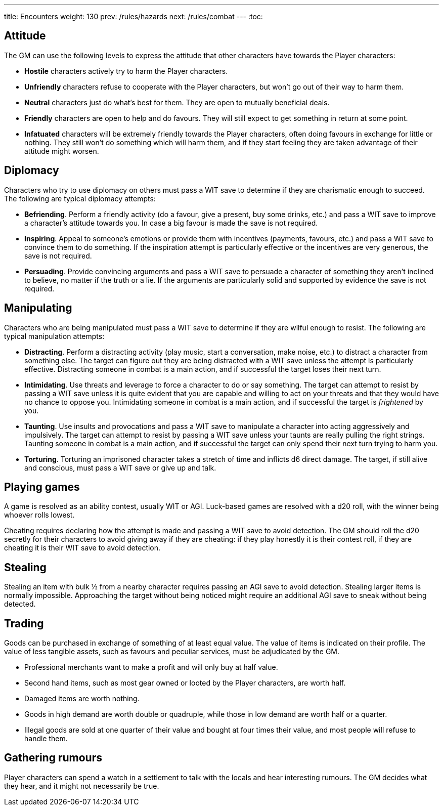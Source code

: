 ---
title: Encounters
weight: 130
prev: /rules/hazards
next: /rules/combat
---
:toc:

== Attitude

The GM can use the following levels to express the attitude that other characters have towards the Player characters:

* *Hostile* characters actively try to harm the Player characters.

* *Unfriendly* characters refuse to cooperate with the Player characters, but won't go out of their way to harm them.

* *Neutral* characters just do what's best for them.
They are open to mutually beneficial deals.

* *Friendly* characters are open to help and do favours.
They will still expect to get something in return at some point.

* *Infatuated* characters will be extremely friendly towards the Player characters, often doing favours in exchange for little or nothing.
They still won't do something which will harm them, and if they start feeling they are taken advantage of their attitude might worsen.



== Diplomacy

Characters who try to use diplomacy on others must pass a WIT save to determine if they are charismatic enough to succeed.
The following are typical diplomacy attempts:

* *Befriending*.
Perform a friendly activity (do a favour, give a present, buy some drinks, etc.) and pass a WIT save to improve a character's attitude towards you.
In case a big favour is made the save is not required.

* *Inspiring*.
Appeal to someone's emotions or provide them with incentives (payments, favours, etc.) and pass a WIT save to convince them to do something.
If the inspiration attempt is particularly effective or the incentives are very generous, the save is not required.

* *Persuading*.
Provide convincing arguments and pass a WIT save to persuade a character of something they aren't inclined to believe, no matter if the truth or a lie.
If the arguments are particularly solid and supported by evidence the save is not required.


== Manipulating

Characters who are being manipulated must pass a WIT save to determine if they are wilful enough to resist.
The following are typical manipulation attempts:

* *Distracting*.
Perform a distracting activity (play music, start a conversation, make noise, etc.) to distract a character from something else.
The target can figure out they are being distracted with a WIT save unless the attempt is particularly effective.
Distracting someone in combat is a main action, and if successful the target loses their next turn.

* *Intimidating*.
Use threats and leverage to force a character to do or say something.
The target can attempt to resist by passing a WIT save unless it is quite evident that you are capable and willing to act on your threats and that they would have no chance to oppose you.
Intimidating someone in combat is a main action, and if successful the target is _frightened_ by you.

* *Taunting*.
Use insults and provocations and pass a WIT save to manipulate a character into acting aggressively and impulsively.
The target can attempt to resist by passing a WIT save unless your taunts are really pulling the right strings.
Taunting someone in combat is a main action, and if successful the target can only spend their next turn trying to harm you.

* *Torturing*.
Torturing an imprisoned character takes a stretch of time and inflicts d6 direct damage.
The target, if still alive and conscious, must pass a WIT save or give up and talk.


== Playing games

A game is resolved as an ability contest, usually WIT or AGI.
Luck-based games are resolved with a d20 roll, with the winner being whoever rolls lowest.

Cheating requires declaring how the attempt is made and passing a WIT save to avoid detection.
The GM should roll the d20 secretly for their characters to avoid giving away if they are cheating: if they play honestly it is their contest roll, if they are cheating it is their WIT save to avoid detection.


== Stealing

Stealing an item with bulk ½ from a nearby character requires passing an AGI save to avoid detection.
Stealing larger items is normally impossible.
Approaching the target without being noticed might require an additional AGI save to sneak without being detected.


== Trading

Goods can be purchased in exchange of something of at least equal value.
The value of items is indicated on their profile.
The value of less tangible assets, such as favours and peculiar services, must be adjudicated by the GM.

* Professional merchants want to make a profit and will only buy at half value.

* Second hand items, such as most gear owned or looted by the Player characters, are worth half.

* Damaged items are worth nothing.

* Goods in high demand are worth double or quadruple, while those in low demand are worth half or a quarter.

* Illegal goods are sold at one quarter of their value and bought at four times their value, and most people will refuse to handle them.


== Gathering rumours

Player characters can spend a watch in a settlement to talk with the locals and hear interesting rumours.
The GM decides what they hear, and it might not necessarily be true.

